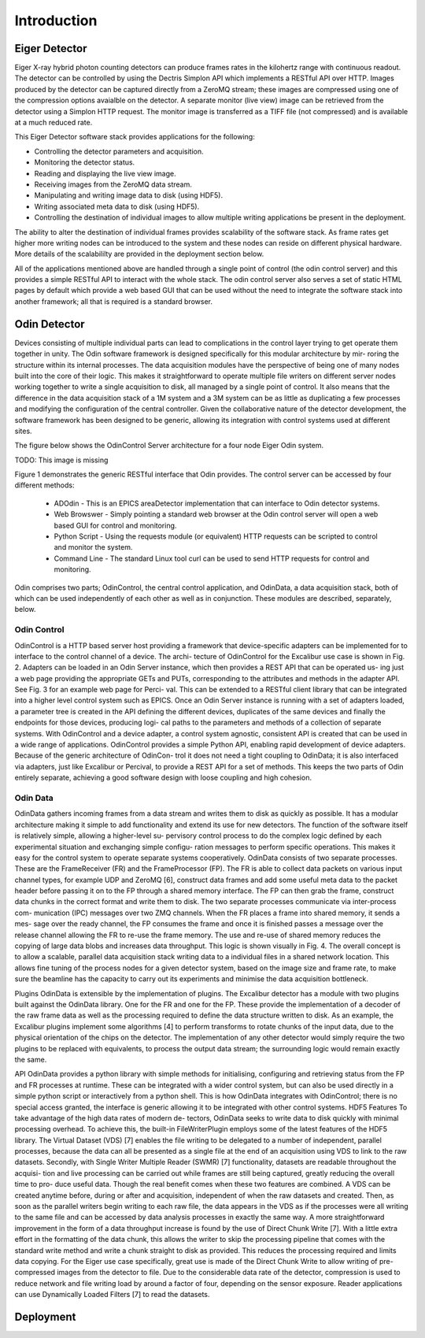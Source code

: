 Introduction
============

Eiger Detector
--------------

Eiger X-ray hybrid photon counting detectors can produce frames rates in the kilohertz range 
with continuous readout.  The detector can be controlled by using the Dectris Simplon API 
which implements a RESTful API over HTTP.  Images produced by the detector can be captured 
directly from a ZeroMQ stream; these images are compressed using one of the compression 
options avaialble on the detector.  A separate monitor (live view) image can be retrieved 
from the detector using a Simplon HTTP request.  The monitor image is transferred as a TIFF
file (not compressed) and is available at a much reduced rate.

This Eiger Detector software stack provides applications for the following:

* Controlling the detector parameters and acquisition.
* Monitoring the detector status.
* Reading and displaying the live view image.
* Receiving images from the ZeroMQ data stream.
* Manipulating and writing image data to disk (using HDF5).
* Writing associated meta data to disk (using HDF5).
* Controlling the destination of individual images to allow multiple writing applications be present in the deployment.

The ability to alter the destination of individual frames provides scalability of the software 
stack.  As frame rates get higher more writing nodes can be introduced to the system and these 
nodes can reside on different physical hardware.  More details of the scalabililty are provided
in the deployment section below.

All of the applications mentioned above are handled through a single point of control (the 
odin control server) and this provides a simple RESTful API to interact with the whole stack.
The odin control server also serves a set of static HTML pages by default which provide a 
web based GUI that can be used without the need to integrate the software stack into another
framework; all that is required is a standard browser.

Odin Detector
-------------
Devices consisting of multiple individual parts can lead
to complications in the control layer trying to get operate
them together in unity. The Odin software framework is
designed specifically for this modular architecture by mir-
roring the structure within its internal processes. The data
acquisition modules have the perspective of being one of
many nodes built into the core of their logic. This makes it
straightforward to operate multiple file writers on different
server nodes working together to write a single acquisition
to disk, all managed by a single point of control. It also
means that the difference in the data acquisition stack of a
1M system and a 3M system can be as little as duplicating a
few processes and modifying the configuration of the central
controller. Given the collaborative nature of the detector
development, the software framework has been designed to be 
generic, allowing its integration with control systems used
at different sites.

The figure below shows the OdinControl Server architecture for
a four node Eiger Odin system.

TODO: This image is missing

.. .. figure:: images/EigerOdinControl.png

..     Figure 1. OdinControl Server architecture for a four-node Eiger Odin system.

Figure 1 demonstrates the generic RESTful interface that Odin
provides.  The control server can be accessed by four different 
methods:

  * ADOdin - This is an EPICS areaDetector implementation that can interface to Odin detector systems.
  * Web Browswer - Simply pointing a standard web browser at the Odin control server will open a web based GUI for control and monitoring.
  * Python Script - Using the requests module (or equivalent) HTTP requests can be scripted to control and monitor the system.
  * Command Line - The standard Linux tool curl can be used to send HTTP requests for control and monitoring.

Odin comprises two parts; OdinControl, the central control application, 
and OdinData, a data acquisition stack, both of which
can be used independently of each other as well as in conjunction.
These modules are described, separately, below.

Odin Control
************

OdinControl is a HTTP based server host providing a
framework that device-specific adapters can be implemented
for to interface to the control channel of a device. The archi-
tecture of OdinControl for the Excalibur use case is shown
in Fig. 2. Adapters can be loaded in an Odin Server instance,
which then provides a REST API that can be operated us-
ing just a web page providing the appropriate GETs and
PUTs, corresponding to the attributes and methods in the
adapter API. See Fig. 3 for an example web page for Perci-
val. This can be extended to a RESTful client library that
can be integrated into a higher level control system such as
EPICS. Once an Odin Server instance is running with a set
of adapters loaded, a parameter tree is created in the API
defining the different devices, duplicates of the same devices
and finally the endpoints for those devices, producing logi-
cal paths to the parameters and methods of a collection of
separate systems. With OdinControl and a device adapter, a
control system agnostic, consistent API is created that can be
used in a wide range of applications. OdinControl provides
a simple Python API, enabling rapid development of device
adapters. Because of the generic architecture of OdinCon-
trol it does not need a tight coupling to OdinData; it is also
interfaced via adapters, just like Excalibur or Percival, to
provide a REST API for a set of methods. This keeps the two
parts of Odin entirely separate, achieving a good software
design with loose coupling and high cohesion.

Odin Data
*********

OdinData gathers incoming frames from a data stream
and writes them to disk as quickly as possible. It has a
modular architecture making it simple to add functionality
and extend its use for new detectors. The function of the
software itself is relatively simple, allowing a higher-level su-
pervisory control process to do the complex logic defined by
each experimental situation and exchanging simple configu-
ration messages to perform specific operations. This makes
it easy for the control system to operate separate systems
cooperatively.
OdinData consists of two separate processes. These are
the FrameReceiver (FR) and the FrameProcessor (FP). The
FR is able to collect data packets on various input channel
types, for example UDP and ZeroMQ [6], construct data
frames and add some useful meta data to the packet header
before passing it on to the FP through a shared memory
interface. The FP can then grab the frame, construct data
chunks in the correct format and write them to disk. The
two separate processes communicate via inter-process com-
munication (IPC) messages over two ZMQ channels. When
the FR places a frame into shared memory, it sends a mes-
sage over the ready channel, the FP consumes the frame and
once it is finished passes a message over the release channel
allowing the FR to re-use the frame memory. The use and
re-use of shared memory reduces the copying of large data
blobs and increases data throughput. This logic is shown
visually in Fig. 4.
The overall concept is to allow a scalable, parallel data
acquisition stack writing data to a individual files in a shared
network location. This allows fine tuning of the process
nodes for a given detector system, based on the image size
and frame rate, to make sure the beamline has the capacity to
carry out its experiments and minimise the data acquisition
bottleneck.

Plugins
OdinData is extensible by the implementation of plugins.
The Excalibur detector has a module with two plugins built
against the OdinData library. One for the FR and one for
the FP. These provide the implementation of a decoder of
the raw frame data as well as the processing required to
define the data structure written to disk. As an example,
the Excalibur plugins implement some algorithms [4] to
perform transforms to rotate chunks of the input data, due
to the physical orientation of the chips on the detector. The
implementation of any other detector would simply require
the two plugins to be replaced with equivalents, to process
the output data stream; the surrounding logic would remain
exactly the same.

API
OdinData provides a python library with simple methods
for initialising, configuring and retrieving status from the
FP and FR processes at runtime. These can be integrated
with a wider control system, but can also be used directly in
a simple python script or interactively from a python shell.
This is how OdinData integrates with OdinControl; there is
no special access granted, the interface is generic allowing
it to be integrated with other control systems.
HDF5 Features
To take advantage of the high data rates of modern de-
tectors, OdinData seeks to write data to disk quickly with
minimal processing overhead. To achieve this, the built-in
FileWriterPlugin employs some of the latest features of the
HDF5 library.
The Virtual Dataset (VDS) [7] enables the file writing to
be delegated to a number of independent, parallel processes,
because the data can all be presented as a single file at the
end of an acquisition using VDS to link to the raw datasets.
Secondly, with Single Writer Multiple Reader (SWMR) [7]
functionality, datasets are readable throughout the acquisi-
tion and live processing can be carried out while frames are
still being captured, greatly reducing the overall time to pro-
duce useful data. Though the real benefit comes when these
two features are combined. A VDS can be created anytime
before, during or after and acquisition, independent of when
the raw datasets and created. Then, as soon as the parallel
writers begin writing to each raw file, the data appears in
the VDS as if the processes were all writing to the same file
and can be accessed by data analysis processes in exactly
the same way.
A more straightforward improvement in the form of a data
throughput increase is found by the use of Direct Chunk
Write [7]. With a little extra effort in the formatting of the
data chunk, this allows the writer to skip the processing
pipeline that comes with the standard write method and
write a chunk straight to disk as provided. This reduces the
processing required and limits data copying. For the Eiger
use case specifically, great use is made of the Direct Chunk
Write to allow writing of pre-compressed images from the
detector to file. Due to the considerable data rate of the
detector, compression is used to reduce network and file
writing load by around a factor of four, depending on the
sensor exposure. Reader applications can use Dynamically
Loaded Filters [7] to read the datasets.

Deployment
----------

